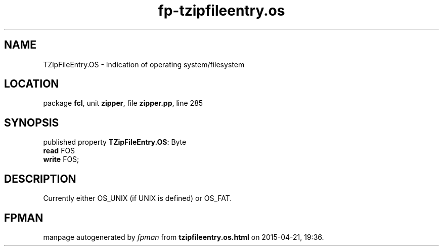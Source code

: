 .\" file autogenerated by fpman
.TH "fp-tzipfileentry.os" 3 "2014-03-14" "fpman" "Free Pascal Programmer's Manual"
.SH NAME
TZipFileEntry.OS - Indication of operating system/filesystem
.SH LOCATION
package \fBfcl\fR, unit \fBzipper\fR, file \fBzipper.pp\fR, line 285
.SH SYNOPSIS
published property \fBTZipFileEntry.OS\fR: Byte
  \fBread\fR FOS
  \fBwrite\fR FOS;
.SH DESCRIPTION
Currently either OS_UNIX (if UNIX is defined) or OS_FAT.


.SH FPMAN
manpage autogenerated by \fIfpman\fR from \fBtzipfileentry.os.html\fR on 2015-04-21, 19:36.

